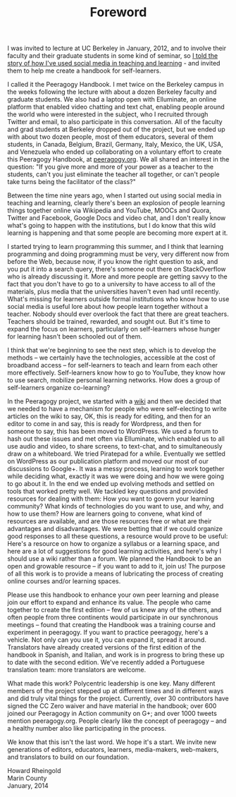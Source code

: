 #+TITLE: Foreword
#+FIRN_ORDER: 1

I was invited to lecture at UC Berkeley in January, 2012, and to involve
their faculty and their graduate students in some kind of seminar, so
[[http://vimeo.com/35685124][I told the story of how I've used social
media in teaching and learning]] - and invited them to help me create a
handbook for self-learners.

I called it the Peeragogy Handbook. I met twice on the Berkeley campus
in the weeks following the lecture with about a dozen Berkeley faculty
and graduate students. We also had a laptop open with Elluminate, an
online platform that enabled video chatting and text chat, enabling
people around the world who were interested in the subject, who I
recruited through Twitter and email, to also participate in this
conversation. All of the faculty and grad students at Berkeley dropped
out of the project, but we ended up with about two dozen people, most of
them educators, several of them students, in Canada, Belgium, Brazil,
Germany, Italy, Mexico, the UK, USA, and Venezuela who ended up
collaborating on a voluntary effort to create this Peeragogy Handbook,
at [[http://peeragogy.org/][peeragogy.org]]. We all shared an interest
in the question: "If you give more and more of your power as a teacher
to the students, can't you just eliminate the teacher all together, or
can't people take turns being the facilitator of the class?"

Between the time nine years ago, when I started out using social media
in teaching and learning, clearly there's been an explosion of people
learning things together online via Wikipedia and YouTube, MOOCs and
Quora, Twitter and Facebook, Google Docs and video chat, and I don't
really know what's going to happen with the institutions, but I do know
that this wild learning is happening and that some people are becoming
more expert at it.

I started trying to learn programming this summer, and I think that
learning programming and doing programming must be very, very different
now from before the Web, because now, if you know the right question to
ask, and you put it into a search query, there's someone out there on
StackOverflow who is already discussing it. More and more people are
getting savvy to the fact that you don't have to go to a university to
have access to all of the materials, plus media that the universities
haven't even had until recently. What's missing for learners outside
formal institutions who know how to use social media is useful lore
about how people learn together without a teacher. Nobody should ever
overlook the fact that there are great teachers. Teachers should be
trained, rewarded, and sought out. But it's time to expand the focus on
learners, particularly on self-learners whose hunger for learning hasn't
been schooled out of them.

I think that we're beginning to see the next step, which is to develop
the methods -- we certainly have the technologies, accessible at the
cost of broadband access -- for self-learners to teach and learn from
each other more effectively. Self-learners know how to go to YouTube,
they know how to use search, mobilize personal learning networks. How
does a group of self-learners organize co-learning?

In the Peeragogy project, we started with a
[[http://socialmediaclassroom.com/host/peeragogy/][wiki]] and then we
decided that we needed to have a mechanism for people who were
self-electing to write articles on the wiki to say, OK, this is ready
for editing, and then for an editor to come in and say, this is ready
for Wordpress, and then for someone to say, this has been moved to
WordPress. We used a forum to hash out these issues and met often via
Elluminate, which enabled us to all use audio and video, to share
screens, to text-chat, and to simultaneously draw on a whiteboard. We
tried Piratepad for a while. Eventually we settled on WordPress as our
publication platform and moved our most of our discussions to Google+.
It was a messy process, learning to work together while deciding what,
exactly it was we were doing and how we were going to go about it. In
the end we ended up evolving methods and settled on tools that worked
pretty well. We tackled key questions and provided resources for dealing
with them: How you want to govern your learning community? What kinds of
technologies do you want to use, and why, and how to use them? How are
learners going to convene, what kind of resources are available, and are
those resources free or what are their advantages and disadvantages. We
were betting that if we could organize good responses to all these
questions, a resource would prove to be useful: Here's a resource on how
to organize a syllabus or a learning space, and here are a lot of
suggestions for good learning activities, and here's why I should use a
wiki rather than a forum. We planned the Handbook to be an open and
growable resource -- if you want to add to it, join us! The purpose of
all this work is to provide a means of lubricating the process of
creating online courses and/or learning spaces.

Please use this handbook to enhance your own peer learning and please
join our effort to expand and enhance its value. The people who came
together to create the first edition -- few of us knew any of the
others, and often people from three continents would participate in our
synchronous meetings -- found that creating the Handbook was a training
course and experiment in peeragogy. If you want to practice peeragogy,
here's a vehicle. Not only can you use it, you can expand it, spread it
around. Translators have already created versions of the first edition
of the handbook in Spanish, and Italian, and work is in progress to
bring these up to date with the second edition. We've recently added a
Portuguese translation team: more translators are welcome.

What made this work? Polycentric leadership is one key. Many different
members of the project stepped up at different times and in different
ways and did truly vital things for the project. Currently, over 30
contributors have signed the CC Zero waiver and have material in the
handbook; over 600 joined our Peeragogy in Action community on G+; and
over 1000 tweets mention peeragogy.org. People clearly like the concept
of peeragogy -- and a healthy number also like participating in the
process.

We know that this isn't the last word. We hope it's a start. We invite
new generations of editors, educators, learners, media-makers,
web-makers, and translators to build on our foundation.

Howard Rheingold\\
Marin County\\
January, 2014

